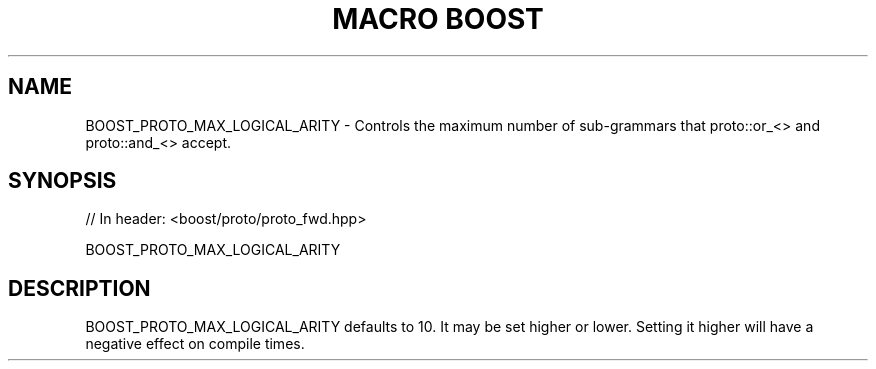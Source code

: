 .\"Generated by db2man.xsl. Don't modify this, modify the source.
.de Sh \" Subsection
.br
.if t .Sp
.ne 5
.PP
\fB\\$1\fR
.PP
..
.de Sp \" Vertical space (when we can't use .PP)
.if t .sp .5v
.if n .sp
..
.de Ip \" List item
.br
.ie \\n(.$>=3 .ne \\$3
.el .ne 3
.IP "\\$1" \\$2
..
.TH "MACRO BOOST" 3 "" "" ""
.SH "NAME"
BOOST_PROTO_MAX_LOGICAL_ARITY \- Controls the maximum number of sub\-grammars that proto::or_<> and proto::and_<> accept\&.
.SH "SYNOPSIS"

.sp
.nf
// In header: <boost/proto/proto_fwd\&.hpp>

BOOST_PROTO_MAX_LOGICAL_ARITY
.fi
.SH "DESCRIPTION"
.PP

BOOST_PROTO_MAX_LOGICAL_ARITY
defaults to 10\&. It may be set higher or lower\&. Setting it higher will have a negative effect on compile times\&.

